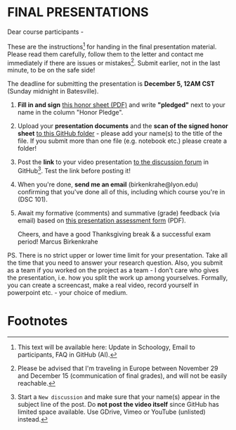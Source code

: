 #+options: toc:nil
* FINAL PRESENTATIONS

  Dear course participants -

  These are the instructions[fn:1] for handing in the final presentation
  material. Please read them carefully, follow them to the letter
  and contact me immediately if there are issues or
  mistakes[fn:2]. Submit earlier, not in the last minute, to be on
  the safe side!

  The deadline for submitting the presentation is *December 5, 12AM
  CST* (Sunday midnight in Batesville).

  1) *Fill in and sign* [[https://github.com/birkenkrahe/org/blob/master/Honor_pledge.pdf][this honor sheet (PDF)]] and write
     *"pledged"* next to your name in the column "Honor Pledge".

  2) Upload your *presentation documents* and the *scan of the
     signed honor sheet* [[https://github.com/birkenkrahe/dsc101/tree/main/presentations/4_sprint_review][to this GitHub folder]] - please add your
     name(s) to the title of the file. If you submit more than one
     file (e.g. notebook etc.) please create a folder!

  3) Post the *link* to your video presentation [[https://github.com/birkenkrahe/dsc101/discussions][to the discussion
     forum]] in GitHub[fn:3]. Test the link before posting it!

  4) When you're done, *send me an email* (birkenkrahe@lyon.edu)
     confirming that you've done all of this, including which
     course you're in (DSC 101).

  5) Await my formative (comments) and summative (grade) feedback
     (via email) based on [[https://github.com/birkenkrahe/org/blob/master/Presentation_Assessment_Form.pdf][this presentation assessment form]] (PDF).

     Cheers, and have a good Thanksgiving break & a successful exam
     period!  Marcus Birkenkrahe

  PS. There is no strict upper or lower time limit for your
  presentation. Take all the time that you need to answer your
  research question. Also, you submit as a team if you worked on the
  project as a team - I don't care who gives the presentation,
  i.e. how you split the work up among yourselves. Formally, you can
  create a screencast, make a real video, record yourself in
  powerpoint etc. - your choice of medium.

* Footnotes

[fn:1] This text will be available here: Update in Schoology, Email to
participants, FAQ in GitHub (AI).

[fn:2]Please be advised that I'm traveling in Europe between November
29 and December 15 (communication of final grades), and will not be
easily reachable.

[fn:3]Start a ~New discussion~ and make sure that your name(s) appear
in the subject line of the post. Do *not post the video itself* since
GitHub has limited space available. Use GDrive, Vimeo or YouTube
(unlisted) instead.
